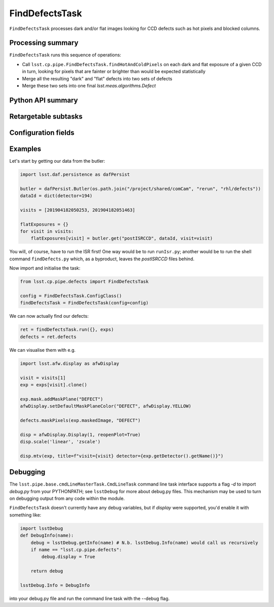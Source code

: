 .. lsst-task-topic:: lsst.cp.pipe.FindDefectsTask

###############
FindDefectsTask
###############

``FindDefectsTask`` processes dark and/or flat images looking for CCD defects
such as hot pixels and blocked columns.

.. _lsst.cp.pipe.FindDefectsTask-summary:

Processing summary
==================

.. If the task does not break work down into multiple steps, don't use a list.
.. Instead, summarize the computation itself in a paragraph or two.

``FindDefectsTask`` runs this sequence of operations:

- Call ``lsst.cp.pipe.FindDefectsTask.findHotAndColdPixels`` on each dark and
  flat exposure of a given CCD in turn, looking for pixels that are fainter or brighter than
  would be expected statistically
- Merge all the resulting "dark" and "flat" defects into two sets of defects
- Merge these two sets into one final `lsst.meas.algorithms.Defect`

.. _lsst.cp.pipe.FindDefectsTask-api:

Python API summary
==================

.. lsst-task-api-summary:: lsst.cp.pipe.FindDefectsTask

.. _lsst.cp.pipe.FindDefectsTask-subtasks:

Retargetable subtasks
=====================

.. lsst-task-config-subtasks:: lsst.cp.pipe.FindDefectsTask

.. _lsst.cp.pipe.FindDefectsTask-configs:

Configuration fields
====================

.. lsst-task-config-fields:: lsst.cp.pipe.FindDefectsTask

.. _lsst.cp.pipe.FindDefectsTask-examples:

Examples
========

Let's start by getting our data from the butler:

.. code-block:: py

    import lsst.daf.persistence as dafPersist

    butler = dafPersist.Butler(os.path.join("/project/shared/comCam", "rerun", "rhl/defects"))
    dataId = dict(detector=194)

    visits = [201904182050253, 201904182051463]

    flatExposures = {}
    for visit in visits:
        flatExposures[visit] = butler.get("postISRCCD", dataId, visit=visit)	

You will, of course, have to run the ISR first!  One way would be to run ``runIsr.py``;
another would be to run the shell command ``findDefects.py`` which, as a byproduct,
leaves the `postISRCCD` files behind.

Now import and initialise the task:

.. code-block:: py

   from lsst.cp.pipe.defects import FindDefectsTask

   config = FindDefectsTask.ConfigClass()
   findDefectsTask = FindDefectsTask(config=config)

We can now actually find our defects:

.. code-block:: py

    ret = findDefectsTask.run({}, exps)
    defects = ret.defects

We can visualise them with e.g.

.. code-block:: py

    import lsst.afw.display as afwDisplay

    visit = visits[1]
    exp = exps[visit].clone()

    exp.mask.addMaskPlane("DEFECT")
    afwDisplay.setDefaultMaskPlaneColor("DEFECT", afwDisplay.YELLOW)

    defects.maskPixels(exp.maskedImage, "DEFECT")

    disp = afwDisplay.Display(1, reopenPlot=True)
    disp.scale('linear', 'zscale')

    disp.mtv(exp, title=f"visit={visit} detector={exp.getDetector().getName()}")
		
.. _lsst.cp.pipe.FindDefectsTask-debug:

Debugging
=========

The ``lsst.pipe.base.cmdLineMasterTask.CmdLineTask`` command line task interface supports a flag `-d` to
import `debug.py` from your PYTHONPATH; see ``lsstDebug`` for more about debug.py files.  This mechanism
may be used to turn on debugging output from any code within the module.

``FindDefectsTask`` doesn't currently have any debug variables, but if `display` were
supported, you'd enable it with something like:

.. code-block:: py

    import lsstDebug
    def DebugInfo(name):
        debug = lsstDebug.getInfo(name) # N.b. lsstDebug.Info(name) would call us recursively
        if name == "lsst.cp.pipe.defects":
            debug.display = True

        return debug

    lsstDebug.Info = DebugInfo

into your debug.py file and run the command line task with the --debug flag.
